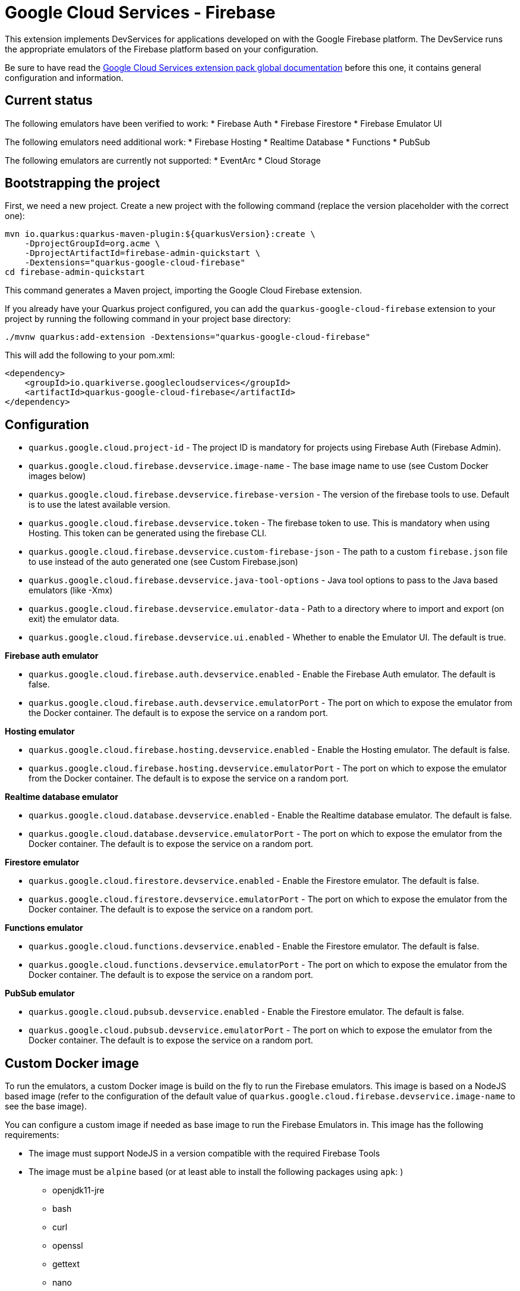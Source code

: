 = Google Cloud Services - Firebase

This extension implements DevServices for applications developed on with the Google Firebase platform. The DevService runs the appropriate emulators of the Firebase platform based on your configuration.

Be sure to have read the https://quarkiverse.github.io/quarkiverse-docs/quarkus-google-cloud-services/main/index.html[Google Cloud Services extension pack global documentation] before this one, it contains general configuration and information.

== Current status

The following emulators have been verified to work:
* Firebase Auth
* Firebase Firestore
* Firebase Emulator UI

The following emulators need additional work:
* Firebase Hosting
* Realtime Database
* Functions
* PubSub

The following emulators are currently not supported:
* EventArc
* Cloud Storage

== Bootstrapping the project

First, we need a new project. Create a new project with the following command (replace the version placeholder with the correct one):

[source, shell script]
----
mvn io.quarkus:quarkus-maven-plugin:${quarkusVersion}:create \
    -DprojectGroupId=org.acme \
    -DprojectArtifactId=firebase-admin-quickstart \
    -Dextensions="quarkus-google-cloud-firebase"
cd firebase-admin-quickstart
----

This command generates a Maven project, importing the Google Cloud Firebase extension.

If you already have your Quarkus project configured, you can add the `quarkus-google-cloud-firebase` extension to your project by running the following command in your project base directory:

[source, shell script]
----
./mvnw quarkus:add-extension -Dextensions="quarkus-google-cloud-firebase"
----

This will add the following to your pom.xml:

[source, xml]
----
<dependency>
    <groupId>io.quarkiverse.googlecloudservices</groupId>
    <artifactId>quarkus-google-cloud-firebase</artifactId>
</dependency>
----

== Configuration

* `quarkus.google.cloud.project-id` - The project ID is mandatory for projects using Firebase Auth (Firebase Admin).
* `quarkus.google.cloud.firebase.devservice.image-name` - The base image name to use (see Custom Docker images below)
* `quarkus.google.cloud.firebase.devservice.firebase-version` - The version of the firebase tools to use. Default is to use the latest available version.
* `quarkus.google.cloud.firebase.devservice.token` - The firebase token to use. This is mandatory when using Hosting. This token can be generated using the firebase CLI.
* `quarkus.google.cloud.firebase.devservice.custom-firebase-json` - The path to a custom `firebase.json` file to use instead of the auto generated one (see Custom Firebase.json)
* `quarkus.google.cloud.firebase.devservice.java-tool-options` - Java tool options to pass to the Java based emulators (like -Xmx)
* `quarkus.google.cloud.firebase.devservice.emulator-data` - Path to a directory where to import and export (on exit) the emulator data.
* `quarkus.google.cloud.firebase.devservice.ui.enabled` - Whether to enable the Emulator UI. The default is true.

*Firebase auth emulator*

* `quarkus.google.cloud.firebase.auth.devservice.enabled` - Enable the Firebase Auth emulator. The default is false.
* `quarkus.google.cloud.firebase.auth.devservice.emulatorPort` - The port on which to expose the emulator from the Docker container. The default is to expose the service on a random port.

*Hosting emulator*

* `quarkus.google.cloud.firebase.hosting.devservice.enabled` - Enable the Hosting emulator. The default is false.
* `quarkus.google.cloud.firebase.hosting.devservice.emulatorPort` - The port on which to expose the emulator from the Docker container. The default is to expose the service on a random port.

*Realtime database emulator*

* `quarkus.google.cloud.database.devservice.enabled` - Enable the Realtime database emulator. The default is false.
* `quarkus.google.cloud.database.devservice.emulatorPort` - The port on which to expose the emulator from the Docker container. The default is to expose the service on a random port.

*Firestore emulator*

* `quarkus.google.cloud.firestore.devservice.enabled` - Enable the Firestore emulator. The default is false.
* `quarkus.google.cloud.firestore.devservice.emulatorPort` - The port on which to expose the emulator from the Docker container. The default is to expose the service on a random port.

*Functions emulator*

* `quarkus.google.cloud.functions.devservice.enabled` - Enable the Firestore emulator. The default is false.
* `quarkus.google.cloud.functions.devservice.emulatorPort` - The port on which to expose the emulator from the Docker container. The default is to expose the service on a random port.

*PubSub emulator*

* `quarkus.google.cloud.pubsub.devservice.enabled` - Enable the Firestore emulator. The default is false.
* `quarkus.google.cloud.pubsub.devservice.emulatorPort` - The port on which to expose the emulator from the Docker container. The default is to expose the service on a random port.

== Custom Docker image

To run the emulators, a custom Docker image is build on the fly to run the Firebase emulators. This image is based on a NodeJS based image (refer to the configuration of the default value of `quarkus.google.cloud.firebase.devservice.image-name` to see the base image).

You can configure a custom image if needed as base image to run the Firebase Emulators in. This image has the following requirements:

* The image must support NodeJS in a version compatible with the required Firebase Tools
* The image must be `alpine` based (or at least able to install the following packages using `apk`: )
** openjdk11-jre
** bash
** curl
** openssl
** gettext
** nano
** nginx
** sudo

== Custom Firebase JSON

By default a `firebase.json` file is generated inside the image to configure the various emulators. You can configure the DevService to use your own custom firebase.json file (e.g generated using the Firebase tools CLI). The following requirements are defined for this file:

* Each of the emulators must be exposed on `0.0.0.0` as host as described https://firebase.google.com/docs/emulator-suite/use_hosting#emulators-no-local-host[here]. If this is not done, the Emulators will not be reachable from the Docker host.
* Emulators need to be configured to use the default ports. Customizing the ports on which they run is currently not supported (this might change in a future version).

== Interaction with other other extensions

The following extensions support a DevService which conflicts with the DevService exposed by the Firebase Emulators.

* Firestore
* PubSub
* TODO: Verify Storage

When including this module, these DevServices will automatically be disabled, as the Firebase emulator should feature wise be on-par or more extensive than the individual emulators.